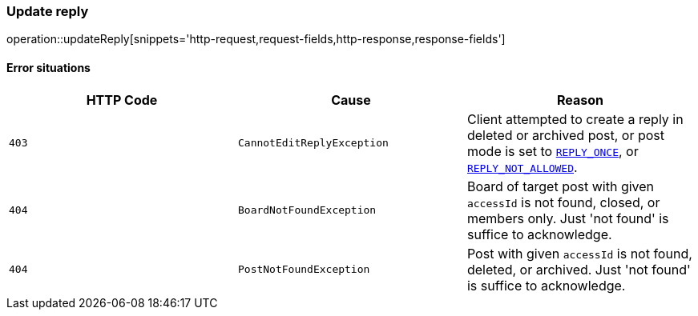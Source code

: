 [[api-reply-update]]
=== Update reply
operation::updateReply[snippets='http-request,request-fields,http-response,response-fields']

==== Error situations
|===
| HTTP Code | Cause | Reason

| `+403+`
| `+CannotEditReplyException+`
| Client attempted to create a reply in deleted or archived post, or post mode is set to
link:#common-types-postMode[`REPLY_ONCE`], or link:#common-types-postMode[`REPLY_NOT_ALLOWED`].

| `+404+`
| `+BoardNotFoundException+`
| Board of target post with given `accessId` is not found, closed, or members only. Just 'not found' is suffice to acknowledge.

| `+404+`
| `+PostNotFoundException+`
| Post with given `accessId` is not found, deleted, or archived. Just 'not found' is suffice to acknowledge.
|===
